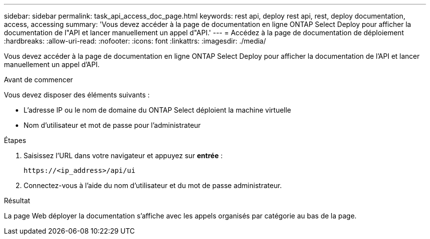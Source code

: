---
sidebar: sidebar 
permalink: task_api_access_doc_page.html 
keywords: rest api, deploy rest api, rest, deploy documentation, access, accessing 
summary: 'Vous devez accéder à la page de documentation en ligne ONTAP Select Deploy pour afficher la documentation de l"API et lancer manuellement un appel d"API.' 
---
= Accédez à la page de documentation de déploiement
:hardbreaks:
:allow-uri-read: 
:nofooter: 
:icons: font
:linkattrs: 
:imagesdir: ./media/


[role="lead"]
Vous devez accéder à la page de documentation en ligne ONTAP Select Deploy pour afficher la documentation de l'API et lancer manuellement un appel d'API.

.Avant de commencer
Vous devez disposer des éléments suivants :

* L'adresse IP ou le nom de domaine du ONTAP Select déploient la machine virtuelle
* Nom d'utilisateur et mot de passe pour l'administrateur


.Étapes
. Saisissez l'URL dans votre navigateur et appuyez sur *entrée* :
+
`\https://<ip_address>/api/ui`

. Connectez-vous à l'aide du nom d'utilisateur et du mot de passe administrateur.


.Résultat
La page Web déployer la documentation s'affiche avec les appels organisés par catégorie au bas de la page.
